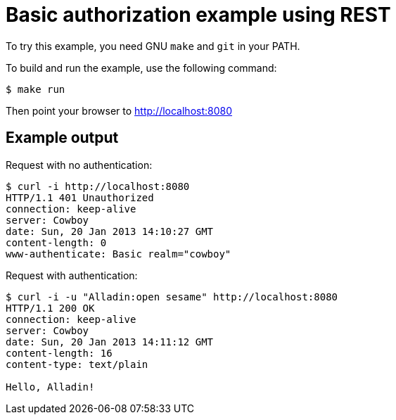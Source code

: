 = Basic authorization example using REST

To try this example, you need GNU `make` and `git` in your PATH.

To build and run the example, use the following command:

[source,bash]
$ make run

Then point your browser to http://localhost:8080

== Example output

Request with no authentication:

[source,bash]
----
$ curl -i http://localhost:8080
HTTP/1.1 401 Unauthorized
connection: keep-alive
server: Cowboy
date: Sun, 20 Jan 2013 14:10:27 GMT
content-length: 0
www-authenticate: Basic realm="cowboy"
----

Request with authentication:

[source,bash]
----
$ curl -i -u "Alladin:open sesame" http://localhost:8080
HTTP/1.1 200 OK
connection: keep-alive
server: Cowboy
date: Sun, 20 Jan 2013 14:11:12 GMT
content-length: 16
content-type: text/plain

Hello, Alladin!
----
